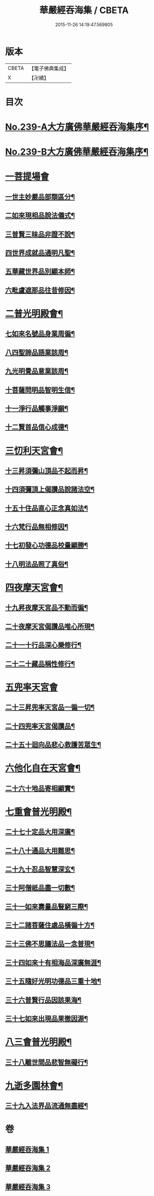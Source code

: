 #+TITLE: 華嚴經吞海集 / CBETA
#+DATE: 2015-11-26 14:19:47.569805
* 版本
 |     CBETA|【電子佛典集成】|
 |         X|【卍續】    |

* 目次
* [[file:KR6e0123_001.txt::001-0469a1][No.239-A大方廣佛華嚴經吞海集序¶]]
* [[file:KR6e0123_001.txt::0470a1][No.239-B大方廣佛華嚴經吞海集序¶]]
* [[file:KR6e0123_001.txt::0470b3][一菩提場會]]
** [[file:KR6e0123_001.txt::0470c2][一世主妙嚴品部類區分¶]]
** [[file:KR6e0123_001.txt::0471b2][二如來現相品說法儀式¶]]
** [[file:KR6e0123_001.txt::0471b11][三普賢三昧品非證不說¶]]
** [[file:KR6e0123_001.txt::0471b18][四世界成就品通明凡聖¶]]
** [[file:KR6e0123_001.txt::0471c3][五華藏世界品別顯本師¶]]
** [[file:KR6e0123_001.txt::0473a2][六毗盧遮那品往昔修因¶]]
* [[file:KR6e0123_001.txt::0473b2][二普光明殿會¶]]
** [[file:KR6e0123_001.txt::0473b3][七如來名號品身業周徧¶]]
** [[file:KR6e0123_001.txt::0473b24][八四聖諦品語業該周¶]]
** [[file:KR6e0123_001.txt::0473c11][九光明覺品意業該周¶]]
** [[file:KR6e0123_001.txt::0474a4][十菩薩問明品智明生信¶]]
** [[file:KR6e0123_001.txt::0474a22][十一淨行品觸事淨願¶]]
** [[file:KR6e0123_001.txt::0474b12][十二賢首品信心成德¶]]
* [[file:KR6e0123_001.txt::0474c2][三忉利天宮會¶]]
** [[file:KR6e0123_001.txt::0474c3][十三昇須彌山頂品不起而昇¶]]
** [[file:KR6e0123_001.txt::0474c9][十四須彌頂上偈讚品說諸法空¶]]
** [[file:KR6e0123_001.txt::0474c13][十五十住品直心正念真如法¶]]
** [[file:KR6e0123_001.txt::0475b8][十六梵行品無相修因¶]]
** [[file:KR6e0123_001.txt::0475b18][十七初發心功德品校量顯勝¶]]
** [[file:KR6e0123_001.txt::0475b24][十八明法品照了真俗¶]]
* [[file:KR6e0123_001.txt::0475c5][四夜摩天宮會¶]]
** [[file:KR6e0123_001.txt::0475c6][十九昇夜摩天宮品不動而徧¶]]
** [[file:KR6e0123_001.txt::0475c9][二十夜摩天宮偈讚品唯心所現¶]]
** [[file:KR6e0123_001.txt::0475c12][二十一十行品深心樂修行¶]]
** [[file:KR6e0123_001.txt::0476a12][二十二十藏品稱性修行¶]]
* [[file:KR6e0123_002.txt::002-0476a21][五兜率天宮會]]
** [[file:KR6e0123_002.txt::0476b2][二十三昇兜率天宮品一徧一切¶]]
** [[file:KR6e0123_002.txt::0476b9][二十四兜率天宮偈讚品¶]]
** [[file:KR6e0123_002.txt::0476b11][二十五十迴向品悲心救護苦眾生¶]]
* [[file:KR6e0123_002.txt::0476c11][六他化自在天宮會¶]]
** [[file:KR6e0123_002.txt::0476c12][二十六十地品寄相顯實¶]]
* [[file:KR6e0123_002.txt::0480a23][七重會普光明殿¶]]
** [[file:KR6e0123_002.txt::0480b7][二十七十定品大用深廣¶]]
** [[file:KR6e0123_002.txt::0480b19][二十八十通品大用難思¶]]
** [[file:KR6e0123_002.txt::0480c14][二十九十忍品智慧深玄¶]]
** [[file:KR6e0123_002.txt::0481b2][三十阿僧祇品盡一切數¶]]
** [[file:KR6e0123_002.txt::0481b15][三十一如來壽量品豎窮三際¶]]
** [[file:KR6e0123_002.txt::0481b20][三十二諸菩薩住處品橫徧十方¶]]
** [[file:KR6e0123_002.txt::0481c2][三十三佛不思議法品一念普現¶]]
** [[file:KR6e0123_003.txt::003-0481c16][三十四如來十有相海品深廣無涯¶]]
** [[file:KR6e0123_003.txt::0482a10][三十五隨好光明功德品三重十地¶]]
** [[file:KR6e0123_003.txt::0482a22][三十六普賢行品因該果海¶]]
** [[file:KR6e0123_003.txt::0482b4][三十七如來出現品果徹因源¶]]
* [[file:KR6e0123_003.txt::0483b17][八三會普光明殿¶]]
** [[file:KR6e0123_003.txt::0483b18][三十八離世間品悲智無礙行¶]]
* [[file:KR6e0123_003.txt::0483c5][九逝多園林會¶]]
** [[file:KR6e0123_003.txt::0483c6][三十九入法界品流通無盡經¶]]
* 卷
** [[file:KR6e0123_001.txt][華嚴經吞海集 1]]
** [[file:KR6e0123_002.txt][華嚴經吞海集 2]]
** [[file:KR6e0123_003.txt][華嚴經吞海集 3]]

